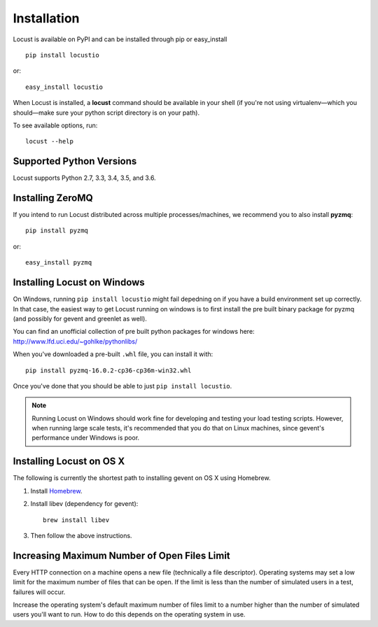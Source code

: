 Installation
============

Locust is available on PyPI and can be installed through pip or easy_install

::

    pip install locustio

or::

    easy_install locustio

When Locust is installed, a **locust** command should be available in your shell (if you're not using 
virtualenv—which you should—make sure your python script directory is on your path).

To see available options, run::

    locust --help


Supported Python Versions
-------------------------

Locust supports Python 2.7, 3.3, 3.4, 3.5, and 3.6.


Installing ZeroMQ
-----------------

If you intend to run Locust distributed across multiple processes/machines, we recommend you to also 
install **pyzmq**::

    pip install pyzmq

or::

    easy_install pyzmq

Installing Locust on Windows
----------------------------

On Windows, running ``pip install locustio`` might fail depedning on if you have a build environment 
set up correctly. In that case, the easiest way to get Locust running on windows is to first install 
the pre built binary package for pyzmq (and possibly for gevent and greenlet as well). 

You can find an unofficial collection of pre built python packages for windows here: 
`http://www.lfd.uci.edu/~gohlke/pythonlibs/ <http://www.lfd.uci.edu/~gohlke/pythonlibs/>`_

When you've downloaded a pre-built ``.whl`` file, you can install it with::

    pip install pyzmq‑16.0.2‑cp36‑cp36m‑win32.whl

Once you've done that you should be able to just ``pip install locustio``. 

.. note::

    Running Locust on Windows should work fine for developing and testing your load testing 
    scripts. However, when running large scale tests, it's recommended that you do that on 
    Linux machines, since gevent's performance under Windows is poor.


Installing Locust on OS X
-------------------------

The following is currently the shortest path to installing gevent on OS X using Homebrew.

#. Install `Homebrew <http://mxcl.github.com/homebrew/>`_.
#. Install libev (dependency for gevent)::

    brew install libev

#. Then follow the above instructions.

Increasing Maximum Number of Open Files Limit
---------------------------------------------

Every HTTP connection on a machine opens a new file (technically a file descriptor).
Operating systems may set a low limit for the maximum number of files
that can be open. If the limit is less than the number of simulated users in a test,
failures will occur.

Increase the operating system's default maximum number of files limit to a number
higher than the number of simulated users you'll want to run. How to do this depends
on the operating system in use.

